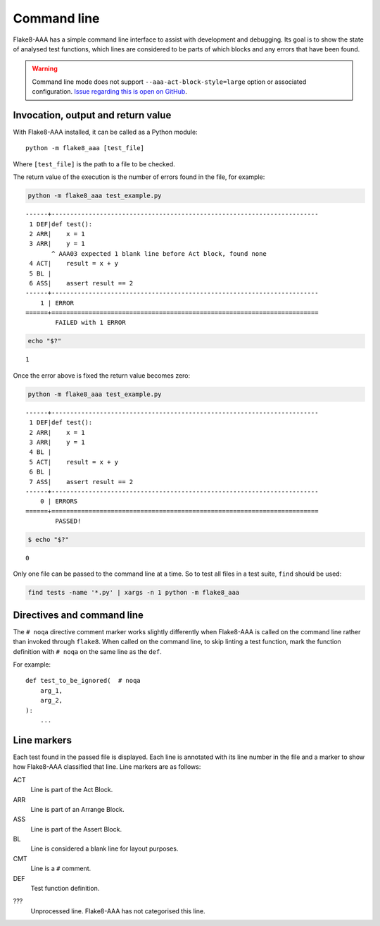 Command line
============

Flake8-AAA has a simple command line interface to assist with development and
debugging. Its goal is to show the state of analysed test functions, which
lines are considered to be parts of which blocks and any errors that have been
found.

.. warning::

    Command line mode does not support ``--aaa-act-block-style=large`` option
    or associated configuration. `Issue regarding this is open on GitHub
    <https://github.com/jamescooke/flake8-aaa/issues/217>`_.

Invocation, output and return value
-----------------------------------

With Flake8-AAA installed, it can be called as a Python module::

    python -m flake8_aaa [test_file]

Where ``[test_file]`` is the path to a file to be checked.

The return value of the execution is the number of errors found in the file,
for example:

.. code-block:: shell

    python -m flake8_aaa test_example.py

::

    ------+------------------------------------------------------------------------
     1 DEF|def test():
     2 ARR|    x = 1
     3 ARR|    y = 1
           ^ AAA03 expected 1 blank line before Act block, found none
     4 ACT|    result = x + y
     5 BL |
     6 ASS|    assert result == 2
    ------+------------------------------------------------------------------------
        1 | ERROR
    ======+========================================================================
            FAILED with 1 ERROR

.. code-block:: shell

    echo "$?"

::

    1

Once the error above is fixed the return value becomes zero:

.. code-block:: shell

    python -m flake8_aaa test_example.py

::

    ------+------------------------------------------------------------------------
     1 DEF|def test():
     2 ARR|    x = 1
     3 ARR|    y = 1
     4 BL |
     5 ACT|    result = x + y
     6 BL |
     7 ASS|    assert result == 2
    ------+------------------------------------------------------------------------
        0 | ERRORS
    ======+========================================================================
            PASSED!

.. code-block:: shell

    $ echo "$?"

::

    0

Only one file can be passed to the command line at a time. So to test all files
in a test suite, ``find`` should be used:

.. code-block:: shell

    find tests -name '*.py' | xargs -n 1 python -m flake8_aaa


Directives and command line
---------------------------

The ``# noqa`` directive comment marker works slightly differently when Flake8-AAA is
called on the command line rather than invoked through ``flake8``. When called
on the command line, to skip linting a test function, mark the function
definition with ``# noqa`` on the same line as the ``def``.

For example::

    def test_to_be_ignored(  # noqa
        arg_1,
        arg_2,
    ):
        ...

.. _line-markers:

Line markers
------------

Each test found in the passed file is displayed. Each line is annotated with
its line number in the file and a marker to show how Flake8-AAA classified that
line. Line markers are as follows:

ACT
    Line is part of the Act Block.

ARR
    Line is part of an Arrange Block.

ASS
    Line is part of the Assert Block.

BL
    Line is considered a blank line for layout purposes.

CMT
    Line is a ``#`` comment.

DEF
    Test function definition.

???
    Unprocessed line. Flake8-AAA has not categorised this line.
